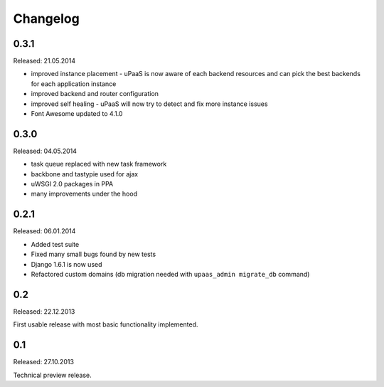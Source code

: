 Changelog
=========

0.3.1
-----

Released: 21.05.2014

* improved instance placement - uPaaS is now aware of each backend resources and can pick the best backends for each application instance
* improved backend and router configuration
* improved self healing - uPaaS will now try to detect and fix more instance issues
* Font Awesome updated to 4.1.0

0.3.0
-----

Released: 04.05.2014

* task queue replaced with new task framework
* backbone and tastypie used for ajax
* uWSGI 2.0 packages in PPA
* many improvements under the hood

0.2.1
-----

Released: 06.01.2014

* Added test suite
* Fixed many small bugs found by new tests
* Django 1.6.1 is now used
* Refactored custom domains (db migration needed with ``upaas_admin migrate_db`` command)

0.2
---

Released: 22.12.2013

First usable release with most basic functionality implemented.

0.1
---

Released: 27.10.2013

Technical preview release.
